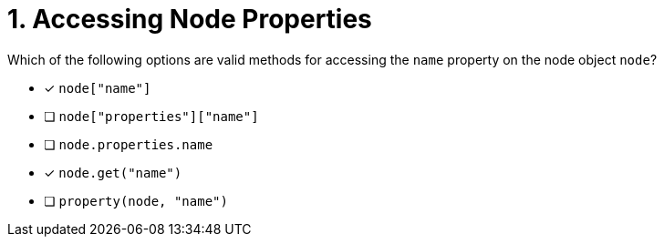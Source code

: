 [.question]
= 1. Accessing Node Properties

Which of the following options are valid methods for accessing the `name` property on the node object `node`?

- [*] `node["name"]`
- [ ] `node["properties"]["name"]`
- [ ] `node.properties.name`
- [*] `node.get("name")`
- [ ] `property(node, "name")`